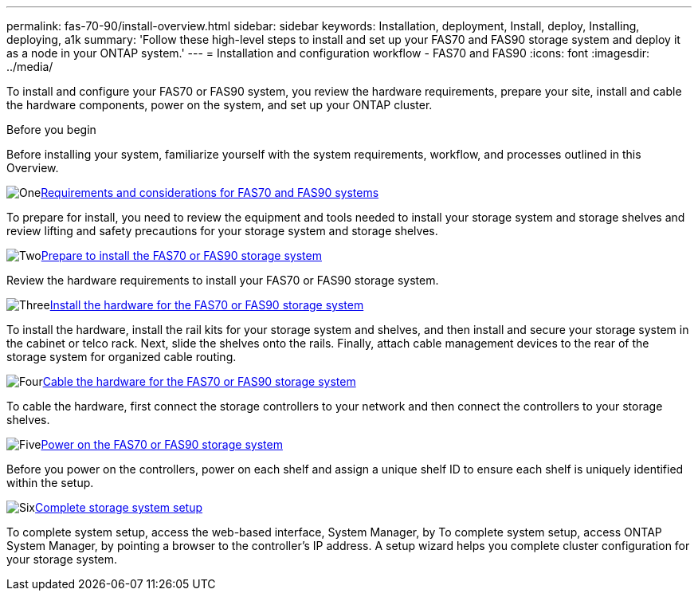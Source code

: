 ---
permalink: fas-70-90/install-overview.html
sidebar: sidebar
keywords: Installation, deployment, Install, deploy, Installing, deploying, a1k
summary: 'Follow these high-level steps to install and set up your FAS70 and FAS90 storage system and deploy it as a node in your ONTAP system.'
---
= Installation and configuration workflow - FAS70 and FAS90
:icons: font
:imagesdir: ../media/

[.lead]
To install and configure your FAS70 or FAS90 system, you review the hardware requirements, prepare your site, install and cable the hardware components, power on the system, and set up your ONTAP cluster.

.Before you begin
Before installing your system, familiarize yourself with the system requirements, workflow, and processes outlined in this Overview.

.image:https://raw.githubusercontent.com/NetAppDocs/common/main/media/number-1.png[One]link:install-requirements.html[Requirements and considerations for FAS70 and FAS90 systems]
[role="quick-margin-para"]
To prepare for install, you need to review the equipment and tools needed to install your storage system and storage shelves and review lifting and safety precautions for your storage system and storage shelves.

.image:https://raw.githubusercontent.com/NetAppDocs/common/main/media/number-2.png[Two]link:install-prepare.html[Prepare to install the FAS70 or FAS90 storage system]
[role="quick-margin-para"]
Review the hardware requirements to install your FAS70 or FAS90 storage system.

.image:https://raw.githubusercontent.com/NetAppDocs/common/main/media/number-3.png[Three]link:install-hardware.html[Install the hardware for the FAS70 or FAS90 storage system]
[role="quick-margin-para"]
To install the hardware, install the rail kits for your storage system and shelves, and then install and secure your storage system in the cabinet or telco rack. Next, slide the shelves onto the rails. Finally, attach cable management devices to the rear of the storage system for organized cable routing.

.image:https://raw.githubusercontent.com/NetAppDocs/common/main/media/number-4.png[Four]link:install-cable.html[Cable the hardware for the FAS70 or FAS90 storage system]
[role="quick-margin-para"]
To cable the hardware, first connect the storage controllers to your network and then connect the controllers to your storage shelves.

.image:https://raw.githubusercontent.com/NetAppDocs/common/main/media/number-5.png[Five]link:install-power-hardware.html[Power on the FAS70 or FAS90 storage system]
[role="quick-margin-para"]
Before you power on the controllers, power on each shelf and assign a unique shelf ID to ensure each shelf is uniquely identified within the setup.

.image:https://raw.githubusercontent.com/NetAppDocs/common/main/media/number-6.png[Six]link:install-complete.html[Complete storage system setup]
[role="quick-margin-para"]
To complete system setup, access the web-based interface, System Manager, by To complete system setup, access ONTAP System Manager, by pointing a browser to the controller’s IP address. A setup wizard helps you complete cluster configuration for your storage system.
